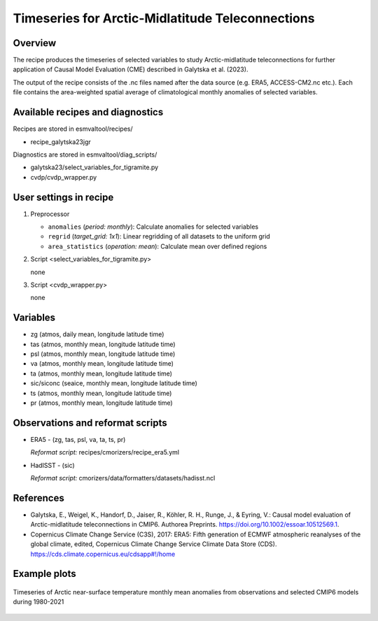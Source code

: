 .. _recipe_galytska23jgr:

Timeseries for Arctic-Midlatitude Teleconnections
=================================================

Overview
--------

The recipe produces the timeseries of selected variables to study Arctic-midlatitude teleconnections for further application of Causal Model Evaluation (CME) described 
in Galytska et al. (2023).

The output of the recipe consists of the .nc files named after the data source (e.g. ERA5, ACCESS-CM2.nc etc.). 
Each file contains the area-weighted spatial average of climatological monthly anomalies of selected variables.


Available recipes and diagnostics
---------------------------------

Recipes are stored in esmvaltool/recipes/

* recipe_galytska23jgr

Diagnostics are stored in esmvaltool/diag_scripts/

* galytska23/select_variables_for_tigramite.py
* cvdp/cvdp_wrapper.py

User settings in recipe
-----------------------
#. Preprocessor

   * ``anomalies`` (*period: monthly*): Calculate anomalies for selected variables
   * ``regrid`` (*target_grid: 1x1*): Linear regridding of all datasets to the uniform grid
   * ``area_statistics`` (*operation: mean*): Calculate mean over defined regions

#. Script <select_variables_for_tigramite.py>

   none

#. Script <cvdp_wrapper.py>

   none

Variables
---------

* zg (atmos, daily mean, longitude latitude time)
* tas (atmos, monthly mean, longitude latitude time)
* psl (atmos, monthly mean, longitude latitude time)
* va (atmos, monthly mean, longitude latitude time)
* ta (atmos, monthly mean, longitude latitude time)
* sic/siconc (seaice, monthly mean, longitude latitude time)
* ts (atmos, monthly mean, longitude latitude time)
* pr (atmos, monthly mean, longitude latitude time)

Observations and reformat scripts
---------------------------------

* ERA5 - (zg, tas, psl, va, ta, ts, pr)

  *Reformat script:* recipes/cmorizers/recipe_era5.yml

* HadISST - (sic)

  *Reformat script:* cmorizers/data/formatters/datasets/hadisst.ncl

References
----------

* Galytska, E., Weigel, K., Handorf, D., Jaiser, R., Köhler, R. H.,
  Runge, J., & Eyring, V.: Causal model evaluation of Arctic-midlatitude
  teleconnections in CMIP6. Authorea Preprints. 
  https://doi.org/10.1002/essoar.10512569.1.


* Copernicus Climate Change Service (C3S), 2017: ERA5: Fifth generation of
  ECMWF atmospheric reanalyses of the global climate, edited, Copernicus
  Climate Change Service Climate Data Store (CDS).
  https://cds.climate.copernicus.eu/cdsapp#!/home

Example plots
-------------

.. figure::  /recipes/figures/galytska23jgr/test_fig_TAS.png
   :align:   center

   Timeseries of Arctic near-surface temperature monthly mean anomalies from observations and selected CMIP6 models during 1980-2021